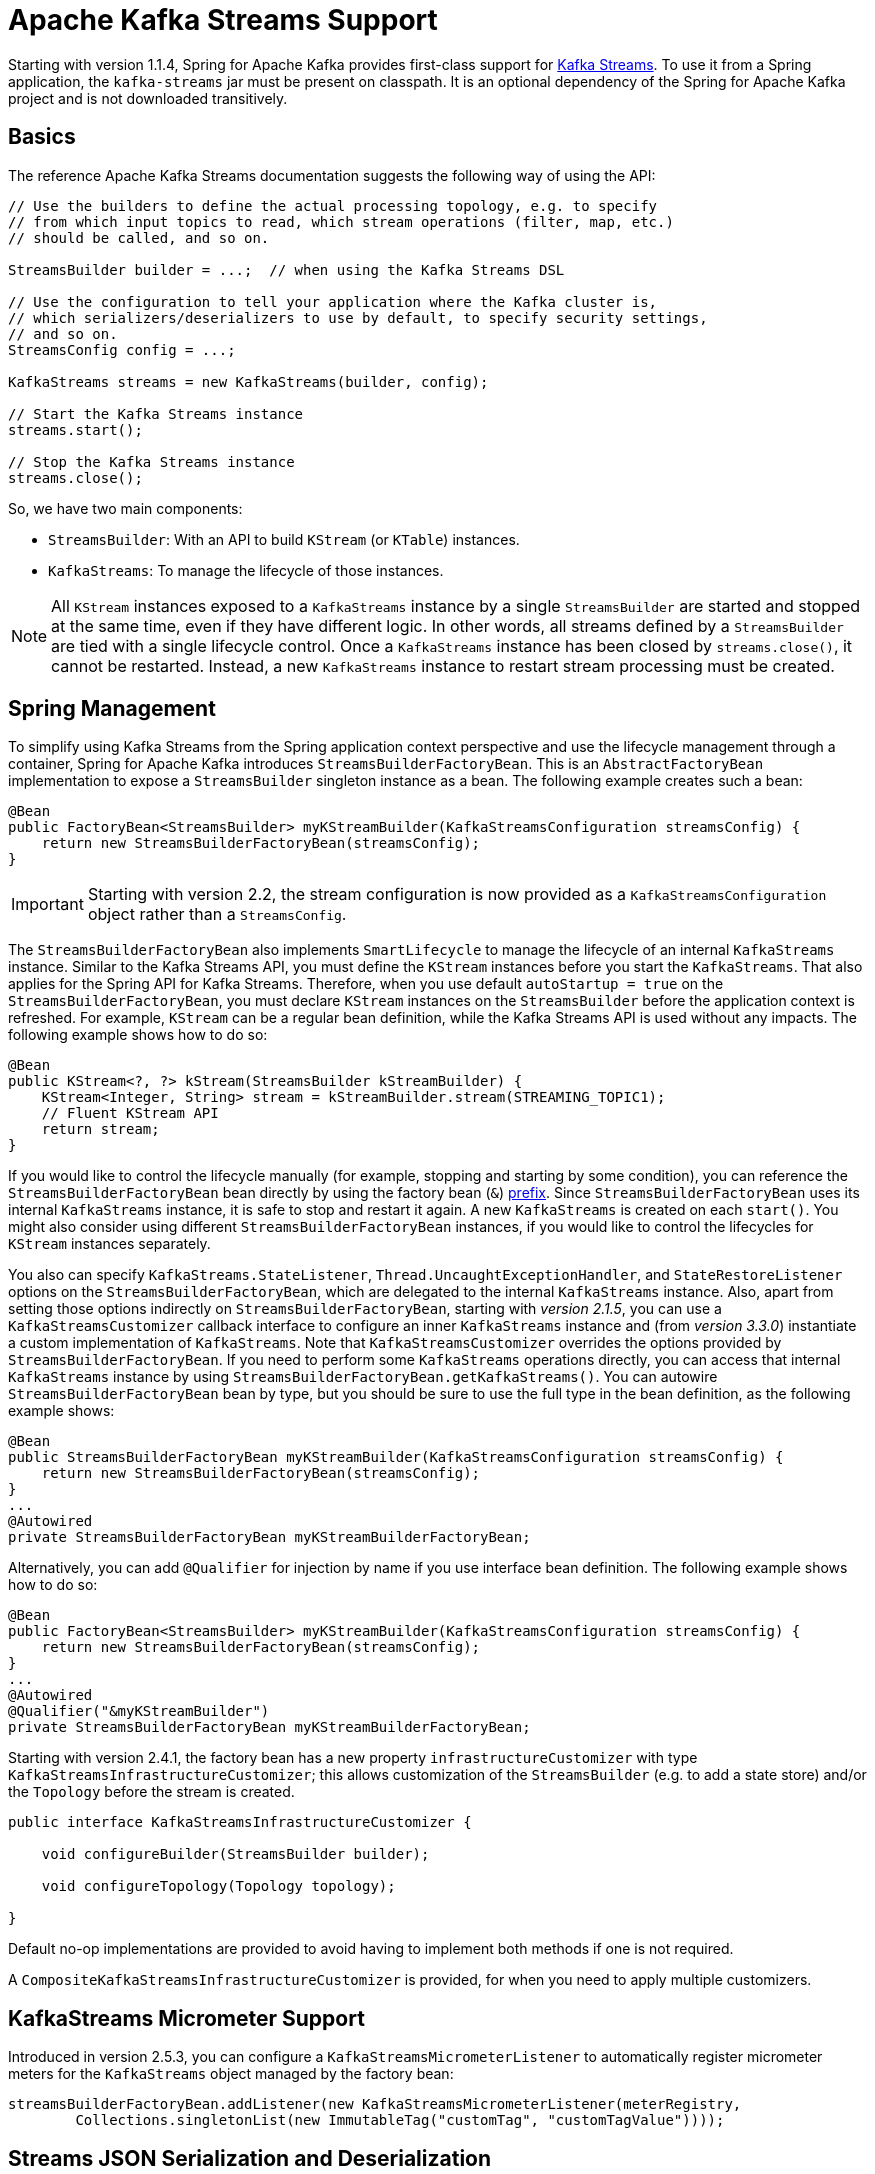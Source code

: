 [[streams-kafka-streams]]
= Apache Kafka Streams Support

Starting with version 1.1.4, Spring for Apache Kafka provides first-class support for https://kafka.apache.org/documentation/streams[Kafka Streams].
To use it from a Spring application, the `kafka-streams` jar must be present on classpath.
It is an optional dependency of the Spring for Apache Kafka project and is not downloaded transitively.

[[basics]]
== Basics

The reference Apache Kafka Streams documentation suggests the following way of using the API:

[source, java]
----
// Use the builders to define the actual processing topology, e.g. to specify
// from which input topics to read, which stream operations (filter, map, etc.)
// should be called, and so on.

StreamsBuilder builder = ...;  // when using the Kafka Streams DSL

// Use the configuration to tell your application where the Kafka cluster is,
// which serializers/deserializers to use by default, to specify security settings,
// and so on.
StreamsConfig config = ...;

KafkaStreams streams = new KafkaStreams(builder, config);

// Start the Kafka Streams instance
streams.start();

// Stop the Kafka Streams instance
streams.close();
----

So, we have two main components:

* `StreamsBuilder`: With an API to build `KStream` (or `KTable`) instances.
* `KafkaStreams`: To manage the lifecycle of those instances.

NOTE: All `KStream` instances exposed to a `KafkaStreams` instance by a single `StreamsBuilder` are started and stopped at the same time, even if they have different logic.
In other words, all streams defined by a `StreamsBuilder` are tied with a single lifecycle control.
Once a `KafkaStreams` instance has been closed by `streams.close()`, it cannot be restarted.
Instead, a new `KafkaStreams` instance to restart stream processing must be created.

[[streams-spring]]
== Spring Management

To simplify using Kafka Streams from the Spring application context perspective and use the lifecycle management through a container, Spring for Apache Kafka introduces `StreamsBuilderFactoryBean`.
This is an `AbstractFactoryBean` implementation to expose a `StreamsBuilder` singleton instance as a bean.
The following example creates such a bean:

[source, java]
----
@Bean
public FactoryBean<StreamsBuilder> myKStreamBuilder(KafkaStreamsConfiguration streamsConfig) {
    return new StreamsBuilderFactoryBean(streamsConfig);
}
----

IMPORTANT: Starting with version 2.2, the stream configuration is now provided as a `KafkaStreamsConfiguration` object rather than a `StreamsConfig`.

The `StreamsBuilderFactoryBean` also implements `SmartLifecycle` to manage the lifecycle of an internal `KafkaStreams` instance.
Similar to the Kafka Streams API, you must define the `KStream` instances before you start the `KafkaStreams`.
That also applies for the Spring API for Kafka Streams.
Therefore, when you use default `autoStartup = true` on the `StreamsBuilderFactoryBean`, you must declare `KStream` instances on the `StreamsBuilder` before the application context is refreshed.
For example, `KStream` can be a regular bean definition, while the Kafka Streams API is used without any impacts.
The following example shows how to do so:

[source, java]
----
@Bean
public KStream<?, ?> kStream(StreamsBuilder kStreamBuilder) {
    KStream<Integer, String> stream = kStreamBuilder.stream(STREAMING_TOPIC1);
    // Fluent KStream API
    return stream;
}
----

If you would like to control the lifecycle manually (for example, stopping and starting by some condition), you can reference the `StreamsBuilderFactoryBean` bean directly by using the factory bean (`&`) https://docs.spring.io/spring-framework/reference/core/beans/factory-extension.html#beans-factory-extension-factorybean[prefix].
Since `StreamsBuilderFactoryBean` uses its internal `KafkaStreams` instance, it is safe to stop and restart it again.
A new `KafkaStreams` is created on each `start()`.
You might also consider using different `StreamsBuilderFactoryBean` instances, if you would like to control the lifecycles for `KStream` instances separately.

You also can specify `KafkaStreams.StateListener`, `Thread.UncaughtExceptionHandler`, and `StateRestoreListener` options on the `StreamsBuilderFactoryBean`, which are delegated to the internal `KafkaStreams` instance.
Also, apart from setting those options indirectly on `StreamsBuilderFactoryBean`, starting with _version 2.1.5_, you can use a `KafkaStreamsCustomizer` callback interface to configure an inner `KafkaStreams` instance and (from _version 3.3.0_) instantiate a custom implementation of `KafkaStreams`.
Note that `KafkaStreamsCustomizer` overrides the options provided by `StreamsBuilderFactoryBean`.
If you need to perform some `KafkaStreams` operations directly, you can access that internal `KafkaStreams` instance by using `StreamsBuilderFactoryBean.getKafkaStreams()`.
You can autowire `StreamsBuilderFactoryBean` bean by type, but you should be sure to use the full type in the bean definition, as the following example shows:

[source,java]
----
@Bean
public StreamsBuilderFactoryBean myKStreamBuilder(KafkaStreamsConfiguration streamsConfig) {
    return new StreamsBuilderFactoryBean(streamsConfig);
}
...
@Autowired
private StreamsBuilderFactoryBean myKStreamBuilderFactoryBean;
----

Alternatively, you can add `@Qualifier` for injection by name if you use interface bean definition.
The following example shows how to do so:

[source,java]
----
@Bean
public FactoryBean<StreamsBuilder> myKStreamBuilder(KafkaStreamsConfiguration streamsConfig) {
    return new StreamsBuilderFactoryBean(streamsConfig);
}
...
@Autowired
@Qualifier("&myKStreamBuilder")
private StreamsBuilderFactoryBean myKStreamBuilderFactoryBean;
----

Starting with version 2.4.1, the factory bean has a new property `infrastructureCustomizer` with type `KafkaStreamsInfrastructureCustomizer`; this allows customization of the `StreamsBuilder` (e.g. to add a state store) and/or the `Topology` before the stream is created.

[source, java]
----
public interface KafkaStreamsInfrastructureCustomizer {

    void configureBuilder(StreamsBuilder builder);

    void configureTopology(Topology topology);

}
----

Default no-op implementations are provided to avoid having to implement both methods if one is not required.

A `CompositeKafkaStreamsInfrastructureCustomizer` is provided, for when you need to apply multiple customizers.

[[streams-micrometer]]
== KafkaStreams Micrometer Support

Introduced in version 2.5.3, you can configure a `KafkaStreamsMicrometerListener` to automatically register micrometer meters for the `KafkaStreams` object managed by the factory bean:

[source, java]
----
streamsBuilderFactoryBean.addListener(new KafkaStreamsMicrometerListener(meterRegistry,
        Collections.singletonList(new ImmutableTag("customTag", "customTagValue"))));
----

[[serde]]
== Streams JSON Serialization and Deserialization

For serializing and deserializing data when reading or writing to topics or state stores in JSON format, Spring for Apache Kafka provides a `JsonSerde` implementation that uses JSON, delegating to the `JsonSerializer` and `JsonDeserializer` described in xref:kafka/serdes.adoc[Serialization, Deserialization, and Message Conversion].
The `JsonSerde` implementation provides the same configuration options through its constructor (target type or `ObjectMapper`).
In the following example, we use the `JsonSerde` to serialize and deserialize the `Cat` payload of a Kafka stream (the `JsonSerde` can be used in a similar fashion wherever an instance is required):

[source,java]
----
stream.through(Serdes.Integer(), new JsonSerde<>(Cat.class), "cats");
----

When constructing the serializer/deserializer programmatically for use in the producer/consumer factory, since version 2.3, you can use the fluent API, which simplifies configuration.

[source, java]
----
stream.through(
    new JsonSerde<>(MyKeyType.class)
        .forKeys()
        .noTypeInfo(),
    new JsonSerde<>(MyValueType.class)
        .noTypeInfo(),
    "myTypes");
----

[[using-kafkastreambrancher]]
== Using `KafkaStreamBrancher`

The `KafkaStreamBrancher` class introduces a more convenient way to build conditional branches on top of `KStream`.

Consider the following example that does not use `KafkaStreamBrancher`:

[source,java]
----
KStream<String, String>[] branches = builder.stream("source").branch(
        (key, value) -> value.contains("A"),
        (key, value) -> value.contains("B"),
        (key, value) -> true
);
branches[0].to("A");
branches[1].to("B");
branches[2].to("C");
----

The following example uses `KafkaStreamBrancher`:

[source,java]
----
new KafkaStreamBrancher<String, String>()
        .branch((key, value) -> value.contains("A"), ks -> ks.to("A"))
        .branch((key, value) -> value.contains("B"), ks -> ks.to("B"))
        //default branch should not necessarily be defined in the end of the chain!
        .defaultBranch(ks -> ks.to("C"))
        .onTopOf(builder.stream("source"));
        //onTopOf method returns the provided stream so we can continue with method chaining
----

[[streams-config]]
== Configuration

To configure the Kafka Streams environment, the `StreamsBuilderFactoryBean` requires a `KafkaStreamsConfiguration` instance.
See the Apache Kafka https://kafka.apache.org/0102/documentation/#streamsconfigs[documentation] for all possible options.

IMPORTANT: Starting with version 2.2, the stream configuration is now provided as a `KafkaStreamsConfiguration` object, rather than as a `StreamsConfig`.

To avoid boilerplate code for most cases, especially when you develop microservices, Spring for Apache Kafka provides the `@EnableKafkaStreams` annotation, which you should place on a `@Configuration` class.
All you need is to declare a `KafkaStreamsConfiguration` bean named `defaultKafkaStreamsConfig`.
A `StreamsBuilderFactoryBean` bean, named `defaultKafkaStreamsBuilder`, is automatically declared in the application context.
You can declare and use any additional `StreamsBuilderFactoryBean` beans as well.
You can perform additional customization of that bean, by providing a bean that implements `StreamsBuilderFactoryBeanConfigurer`.
If there are multiple such beans, they will be applied according to their `Ordered.order` property.


=== Cleanup & Stop configuration

When the factory is stopped, the `KafkaStreams.close()` is called with 2 parameters :

* closeTimeout : how long to to wait for the threads to shutdown (defaults to `DEFAULT_CLOSE_TIMEOUT` set to 10 seconds). Can be configured using `StreamsBuilderFactoryBean.setCloseTimeout()`.
* leaveGroupOnClose : to trigger consumer leave call from the group (defaults to `false`). Can be configured using `StreamsBuilderFactoryBean.setLeaveGroupOnClose()`.

By default, when the factory bean is stopped, the `KafkaStreams.cleanUp()` method is called.
Starting with version 2.1.2, the factory bean has additional constructors, taking a `CleanupConfig` object that has properties to let you control whether the `cleanUp()` method is called during `start()` or `stop()` or neither.
Starting with version 2.7, the default is to never clean up local state.

[[streams-header-enricher]]
== Header Enricher

Version 3.0 added the `HeaderEnricherProcessor` extension of `ContextualProcessor`; providing the same functionality as the deprecated `HeaderEnricher` which implemented the deprecated `Transformer` interface.
This can be used to add headers within the stream processing; the header values are SpEL expressions; the root object of the expression evaluation has 3 properties:

* `record` - the `org.apache.kafka.streams.processor.api.Record` (`key`, `value`, `timestamp`, `headers`)
* `key` - the key of the current record
* `value` - the value of the current record
* `context` - the `ProcessorContext`, allowing access to the current record metadata

The expressions must return a `byte[]` or a `String` (which will be converted to `byte[]` using `UTF-8`).

To use the enricher within a stream:

[source, java]
----
.process(() -> new HeaderEnricherProcessor(expressions))
----

The processor does not change the `key` or `value`; it simply adds headers.

IMPORTANT: You need a new instance for each record.

[source, java]
----
.process(() -> new HeaderEnricherProcessor<..., ...>(expressionMap))
----

Here is a simple example, adding one literal header and one variable:

[source, java]
----
Map<String, Expression> headers = new HashMap<>();
headers.put("header1", new LiteralExpression("value1"));
SpelExpressionParser parser = new SpelExpressionParser();
headers.put("header2", parser.parseExpression("record.timestamp() + ' @' + record.offset()"));
ProcessorSupplier supplier = () -> new HeaderEnricher<String, String>(headers);
KStream<String, String> stream = builder.stream(INPUT);
stream
        .process(() -> supplier)
        .to(OUTPUT);
----

[[streams-messaging]]
== `MessagingProcessor`

Version 3.0 added the `MessagingProcessor` extension of `ContextualProcessor`, providing the same functionality as the deprecated `MessagingTransformer` which implemented the deprecated `Transformer` interface.
This allows a Kafka Streams topology to interact with a Spring Messaging component, such as a Spring Integration flow.
The transformer requires an implementation of `MessagingFunction`.

[source, java]
----
@FunctionalInterface
public interface MessagingFunction {

    Message<?> exchange(Message<?> message);

}
----

Spring Integration automatically provides an implementation using its `GatewayProxyFactoryBean`.
It also requires a `MessagingMessageConverter` to convert the key, value and metadata (including headers) to/from a Spring Messaging `Message<?>`.
See https://docs.spring.io/spring-integration/docs/current/reference/html/kafka.html#streams-integration[[Calling a Spring Integration Flow from a `KStream`]] for more information.

[[streams-deser-recovery]]
== Recovery from Deserialization Exceptions

Version 2.3 introduced the `RecoveringDeserializationExceptionHandler` which can take some action when a deserialization exception occurs.
Refer to the Kafka documentation about `DeserializationExceptionHandler`, of which the `RecoveringDeserializationExceptionHandler` is an implementation.
The `RecoveringDeserializationExceptionHandler` is configured with a `ConsumerRecordRecoverer` implementation.
The framework provides the `DeadLetterPublishingRecoverer` which sends the failed record to a dead-letter topic.
See xref:kafka/annotation-error-handling.adoc#dead-letters[Publishing Dead-letter Records] for more information about this recoverer.

To configure the recoverer, add the following properties to your streams configuration:

[source, java]
----
@Bean(name = KafkaStreamsDefaultConfiguration.DEFAULT_STREAMS_CONFIG_BEAN_NAME)
public KafkaStreamsConfiguration kStreamsConfigs() {
    Map<String, Object> props = new HashMap<>();
    ...
    props.put(StreamsConfig.DEFAULT_DESERIALIZATION_EXCEPTION_HANDLER_CLASS_CONFIG,
            RecoveringDeserializationExceptionHandler.class);
    props.put(RecoveringDeserializationExceptionHandler.KSTREAM_DESERIALIZATION_RECOVERER, recoverer());
    ...
    return new KafkaStreamsConfiguration(props);
}

@Bean
public DeadLetterPublishingRecoverer recoverer() {
    return new DeadLetterPublishingRecoverer(kafkaTemplate(),
            (record, ex) -> new TopicPartition("recovererDLQ", -1));
}
----

Of course, the `recoverer()` bean can be your own implementation of `ConsumerRecordRecoverer`.

[[kafka-streams-iq-support]]
== Interactive Query Support

Starting with version 3.2, Spring for Apache Kafka provides basic facilities required for interactive queries in Kafka Streams.
Interactive queries are useful in stateful Kafka Streams applications since they provide a way to constantly query the stateful stores in the application.
Thus, if an application wants to materialize the current view of the system under consideration, interactive queries provide a way to do that.
To learn more about interacive queries, see this https://kafka.apache.org/36/documentation/streams/developer-guide/interactive-queries.html[article].
The support in Spring for Apache Kafka is centered around an API called `KafkaStreamsInteractiveQueryService` which is a facade around interactive queries APIs in Kafka Streams library.
An application can create an instance of this service as a bean and then later on use it to retrieve the state store by its name.

The following code snippet shows an example.

[source, java]
----
@Bean
public KafkaStreamsInteractiveQueryService kafkaStreamsInteractiveQueryService(StreamsBuilderFactoryBean streamsBuilderFactoryBean) {
    final KafkaStreamsInteractiveQueryService kafkaStreamsInteractiveQueryService =
            new KafkaStreamsInteractiveQueryService(streamsBuilderFactoryBean);
    return kafkaStreamsInteractiveQueryService;
}
----

Assuming that a Kafka Streams application has a state store called `app-store`, then that store can be retrieved via the `KafkStreamsInteractiveQuery` API as show below.

[source, java]
----
@Autowired
private KafkaStreamsInteractiveQueryService interactiveQueryService;

ReadOnlyKeyValueStore<Object, Object>  appStore = interactiveQueryService.retrieveQueryableStore("app-store", QueryableStoreTypes.keyValueStore());
----

Once an application gains access to the state store, then it can query from it for key-value information.

In this case, the state store that the application uses is a read-only key value store.
There are other types of state stores that a Kafka Streams application can use.
For instance, if an application prefers to query a window based store, it can build that store in the Kafka Streams application business logic and then later on retrieve it.
Because of this reason, the API to retrieve the queryable store in `KafkaStreamsInteractiveQueryService` has a generic store type signature, so that the end-user can assign the proper type.

Here is the type signature from the API.

[source, java]
----
public <T> T retrieveQueryableStore(String storeName, QueryableStoreType<T> storeType)
----

When calling this method, the user can specifially ask for the proper state store type, as we have done in the above example.

=== Retrying State Store Retrieval

When trying to retrieve the state store using the `KafkaStreamsInteractiveQueryService`, there is a chance that the state store might not be found for various reasons.
If those reasons are transitory, `KafkaStreamsInteractiveQueryService` provides an option to retry the retrieval of the state store by allowing to inject a custom `RetryTemplate`.
By default, the `RetryTemplate` that is used in `KafkaStreamsInteractiveQueryService` uses a maximum attempts of three with a fixed backoff of one second.

Here is how you can inject a custom `RetryTemplate` into `KafkaStreamsInteractiveQueryService` with the maximum attempts of ten.

[source, java]
----
@Bean
public KafkaStreamsInteractiveQueryService kafkaStreamsInteractiveQueryService(StreamsBuilderFactoryBean streamsBuilderFactoryBean) {
    final KafkaStreamsInteractiveQueryService kafkaStreamsInteractiveQueryService =
            new KafkaStreamsInteractiveQueryService(streamsBuilderFactoryBean);
    RetryTemplate retryTemplate = new RetryTemplate();
    retryTemplate.setBackOffPolicy(new FixedBackOffPolicy());
    RetryPolicy retryPolicy = new SimpleRetryPolicy(10);
    retryTemplate.setRetryPolicy(retryPolicy);
    kafkaStreamsInteractiveQueryService.setRetryTemplate(retryTemplate);
    return kafkaStreamsInteractiveQueryService;
}
----

=== Querying Remote State Stores

The API shown above for retrieving the state store - `retrieveQueryableStore` is intended for locally available key-value state stores.
In productions settings, Kafka Streams applications are most likely distributed based on the number of partitions.
If a topic has four partitions and there are four instances of the same Kafka Streams processor running, then each instance maybe responsible for processing a single partition from the topic.
In this scenario, calling `retrieveQueryableStore` may not give the correct result that an instance is looking for, although it might return a valid store.
Let's assume that the topic with four partitions has data about various keys and a single partition is always responsible for a specific key.
If the instance that is calling `retrieveQueryableStore` is looking for information about a key that this instance does not host, then it will not receive any data.
This is because the current Kafka Streams instance does not know anything about this key.
To fix this, the calling instance first needs to make sure that they have the host information for the Kafka Streams processor instance where the particular key is hosted.
This can be retrieved from any Kafka Streams instance under the same `application.id` as below.

[source, java]
----
@Autowired
private KafkaStreamsInteractiveQueryService interactiveQueryService;

HostInfo kafkaStreamsApplicationHostInfo = this.interactiveQueryService.getKafkaStreamsApplicationHostInfo("app-store", 12345, new IntegerSerializer());
----

In the example code above, the calling instance is querying for a particular key `12345` from the state-store named `app-store`.
The API also needs a corresponding key serializer, which in this case is the `IntegerSerializer`.
Kafka Streams looks through all it's instances under the same `application.id` and tries to find which instance hosts this particular key,
Once found, it returns that host information as a `HostInfo` object.

This is how the API looks like:

[source, java]
----
public <K> HostInfo getKafkaStreamsApplicationHostInfo(String store, K key, Serializer<K> serializer)
----

When using multiple instances of the Kafka Streams processors of the same `application.id` in a distributed way like this, the application is supposed to provide an RPC layer where the state stores can be queried over an RPC endpoint such as a REST one.
See this https://kafka.apache.org/36/documentation/streams/developer-guide/interactive-queries.html#querying-remote-state-stores-for-the-entire-app[article] for more details on this.
When using Spring for Apache Kafka, it is very easy to add a Spring based REST endpoint by using the spring-web technologies.
Once there is a REST endpoint, then that can be used to query the state stores from any Kafka Streams instance, given the `HostInfo` where the key is hosted is known to the instance.

If the key hosting the instance is the current instance, then the application does not need to call the RPC mechanism, but rather make an in-JVM call.
However, the trouble is that an application may not know that the instance that is making the call is where the key is hosted because a particular server may lose a partition due to a consumer rebalance.
To fix this issue, `KafkaStreamsInteractiveQueryService` provides a convenient API for querying the current host information via an API method `getCurrentKafkaStreamsApplicationHostInfo()` that returns the current `HostInfo`.
The idea is that the application can first acquire information about where the key is held, and then compare the `HostInfo` with the one about the current instance.
If the `HostInfo` data matches, then it can proceed with a simple JVM call via the `retrieveQueryableStore`, otherwise go with the RPC option.

[[kafka-streams-example]]
== Kafka Streams Example

The following example combines the various topics we have covered in this chapter:

[source, java]
----
@Configuration
@EnableKafka
@EnableKafkaStreams
public class KafkaStreamsConfig {

    @Bean(name = KafkaStreamsDefaultConfiguration.DEFAULT_STREAMS_CONFIG_BEAN_NAME)
    public KafkaStreamsConfiguration kStreamsConfigs() {
        Map<String, Object> props = new HashMap<>();
        props.put(StreamsConfig.APPLICATION_ID_CONFIG, "testStreams");
        props.put(StreamsConfig.BOOTSTRAP_SERVERS_CONFIG, "localhost:9092");
        props.put(StreamsConfig.DEFAULT_KEY_SERDE_CLASS_CONFIG, Serdes.Integer().getClass().getName());
        props.put(StreamsConfig.DEFAULT_VALUE_SERDE_CLASS_CONFIG, Serdes.String().getClass().getName());
        props.put(StreamsConfig.DEFAULT_TIMESTAMP_EXTRACTOR_CLASS_CONFIG, WallclockTimestampExtractor.class.getName());
        return new KafkaStreamsConfiguration(props);
    }

    @Bean
    public StreamsBuilderFactoryBeanConfigurer configurer() {
        return fb -> fb.setStateListener((newState, oldState) -> {
            System.out.println("State transition from " + oldState + " to " + newState);
        });
    }

    @Bean
    public KStream<Integer, String> kStream(StreamsBuilder kStreamBuilder) {
        KStream<Integer, String> stream = kStreamBuilder.stream("streamingTopic1");
        stream
                .mapValues((ValueMapper<String, String>) String::toUpperCase)
                .groupByKey()
                .windowedBy(TimeWindows.ofSizeWithNoGrace(Duration.ofMillis(1_000)))
                .reduce((String value1, String value2) -> value1 + value2,
                		Named.as("windowStore"))
                .toStream()
                .map((windowedId, value) -> new KeyValue<>(windowedId.key(), value))
                .filter((i, s) -> s.length() > 40)
                .to("streamingTopic2");

        stream.print(Printed.toSysOut());

        return stream;
    }

}
----
